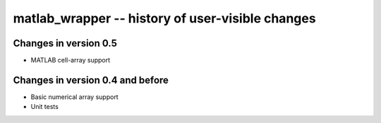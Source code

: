 matlab_wrapper -- history of user-visible changes
=================================================



Changes in version 0.5
----------------------

+ MATLAB cell-array support



Changes in version 0.4 and before
---------------------------------

+ Basic numerical array support
+ Unit tests
